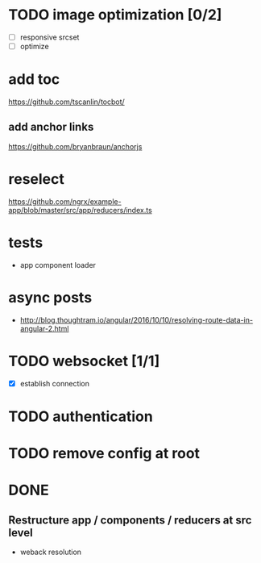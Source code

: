* TODO image optimization [0/2]
- [ ] responsive srcset
- [ ] optimize
* add toc
https://github.com/tscanlin/tocbot/
** add anchor links
https://github.com/bryanbraun/anchorjs
* reselect
https://github.com/ngrx/example-app/blob/master/src/app/reducers/index.ts
* tests
- app component loader
* async posts
- http://blog.thoughtram.io/angular/2016/10/10/resolving-route-data-in-angular-2.html
* TODO websocket [1/1]
- [X] establish connection
* TODO authentication
* TODO remove config at root
* DONE
** Restructure app / components / reducers at src level
- weback resolution
